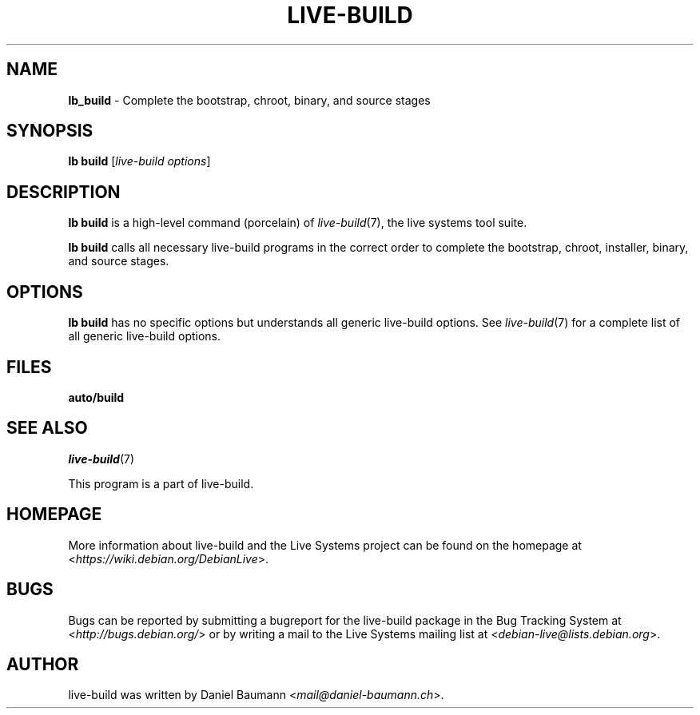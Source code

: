 .TH LIVE\-BUILD 1 2017\-08\-29 1:20170829 "Live Systems Project"

.SH NAME
\fBlb_build\fR \- Complete the bootstrap, chroot, binary, and source stages

.SH SYNOPSIS
\fBlb build\fR [\fIlive\-build options\fR]

.SH DESCRIPTION
\fBlb build\fR is a high\-level command (porcelain) of \fIlive\-build\fR(7), the live systems tool suite.
.PP
\fBlb build\fR calls all necessary live\-build programs in the correct order to complete the bootstrap, chroot, installer, binary, and source stages.

.SH OPTIONS
\fBlb build\fR has no specific options but understands all generic live\-build options. See \fIlive\-build\fR(7) for a complete list of all generic live\-build options.

.SH FILES
.\" FIXME
.IP "\fBauto/build\fR" 4
.\" FIXME

.SH SEE ALSO
\fIlive\-build\fR(7)
.PP
This program is a part of live\-build.

.SH HOMEPAGE
More information about live\-build and the Live Systems project can be found on the homepage at <\fIhttps://wiki.debian.org/DebianLive\fR>.

.SH BUGS
Bugs can be reported by submitting a bugreport for the live\-build package in the Bug Tracking System at <\fIhttp://bugs.debian.org/\fR> or by writing a mail to the Live Systems mailing list at <\fIdebian-live@lists.debian.org\fR>.

.SH AUTHOR
live\-build was written by Daniel Baumann <\fImail@daniel-baumann.ch\fR>.

